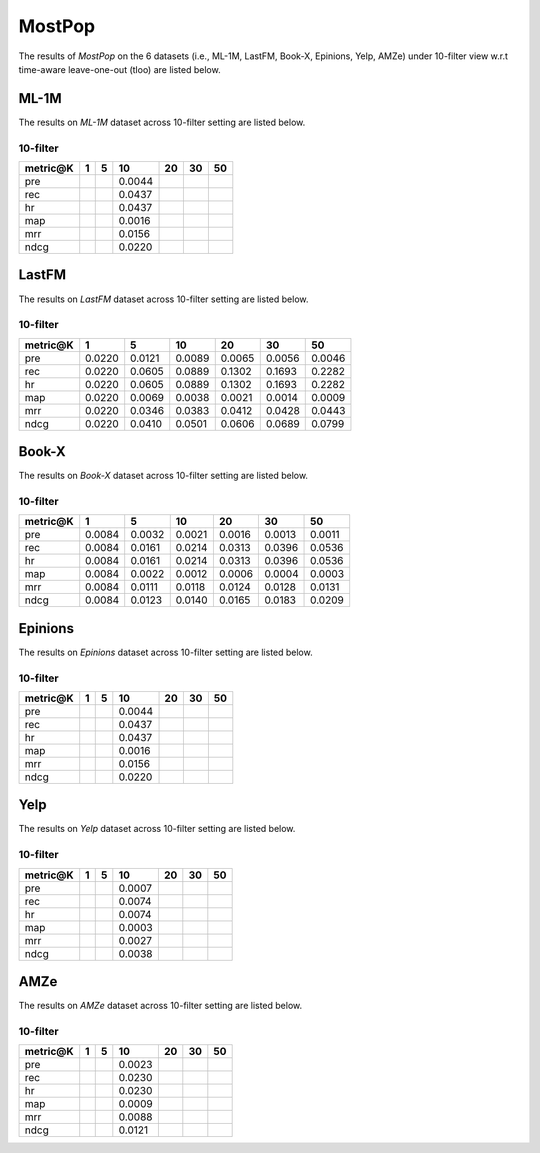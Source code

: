 MostPop 
=======
The results of *MostPop* on the 6 datasets (i.e., ML-1M, LastFM, Book-X, Epinions, Yelp, AMZe) under 10-filter view w.r.t time-aware leave-one-out (tloo) are listed below.

ML-1M
------
The results on *ML-1M* dataset across 10-filter setting are listed below.

10-filter
^^^^^^^^^

=========== ==== ==== ========= ===== ===== ===== 
metric@K    1    5    10        20    30    50   
=========== ==== ==== ========= ===== ===== ===== 
pre                   0.0044                     
rec                   0.0437                     
hr                    0.0437                     
map                   0.0016                     
mrr                   0.0156                     
ndcg                  0.0220                     
=========== ==== ==== ========= ===== ===== ===== 

LastFM
------
The results on *LastFM* dataset across 10-filter setting are listed below.

10-filter
^^^^^^^^^

=========== ========= ========= ========= ========= ========= ========= 
metric@K    1         5         10        20        30        50       
=========== ========= ========= ========= ========= ========= ========= 
pre         0.0220    0.0121    0.0089    0.0065    0.0056    0.0046   
rec         0.0220    0.0605    0.0889    0.1302    0.1693    0.2282   
hr          0.0220    0.0605    0.0889    0.1302    0.1693    0.2282   
map         0.0220    0.0069    0.0038    0.0021    0.0014    0.0009   
mrr         0.0220    0.0346    0.0383    0.0412    0.0428    0.0443   
ndcg        0.0220    0.0410    0.0501    0.0606    0.0689    0.0799   
=========== ========= ========= ========= ========= ========= ========= 

Book-X
------
The results on *Book-X* dataset across 10-filter setting are listed below.

10-filter
^^^^^^^^^

=========== ========= ========= ========= ========= ========= ========= 
metric@K    1         5         10        20        30        50       
=========== ========= ========= ========= ========= ========= ========= 
pre         0.0084    0.0032    0.0021    0.0016    0.0013    0.0011   
rec         0.0084    0.0161    0.0214    0.0313    0.0396    0.0536   
hr          0.0084    0.0161    0.0214    0.0313    0.0396    0.0536   
map         0.0084    0.0022    0.0012    0.0006    0.0004    0.0003   
mrr         0.0084    0.0111    0.0118    0.0124    0.0128    0.0131   
ndcg        0.0084    0.0123    0.0140    0.0165    0.0183    0.0209   
=========== ========= ========= ========= ========= ========= ========= 

Epinions
--------
The results on *Epinions* dataset across 10-filter setting are listed below.

10-filter
^^^^^^^^^

=========== ==== ==== ========= ===== ===== ===== 
metric@K    1    5    10        20    30    50   
=========== ==== ==== ========= ===== ===== ===== 
pre                   0.0044                     
rec                   0.0437                     
hr                    0.0437                     
map                   0.0016                     
mrr                   0.0156                     
ndcg                  0.0220                     
=========== ==== ==== ========= ===== ===== ===== 

Yelp
-----
The results on *Yelp* dataset across 10-filter setting are listed below.

10-filter
^^^^^^^^^

=========== ==== ==== ========= ===== ===== ===== 
metric@K    1    5    10        20    30    50   
=========== ==== ==== ========= ===== ===== ===== 
pre                   0.0007                     
rec                   0.0074                     
hr                    0.0074                     
map                   0.0003                     
mrr                   0.0027                     
ndcg                  0.0038                     
=========== ==== ==== ========= ===== ===== ===== 

AMZe
-----
The results on *AMZe* dataset across 10-filter setting are listed below.

10-filter
^^^^^^^^^

=========== ==== ==== ========= ===== ===== ===== 
metric@K    1    5    10        20    30    50   
=========== ==== ==== ========= ===== ===== ===== 
pre                   0.0023                     
rec                   0.0230                     
hr                    0.0230                     
map                   0.0009                     
mrr                   0.0088                     
ndcg                  0.0121                     
=========== ==== ==== ========= ===== ===== ===== 
